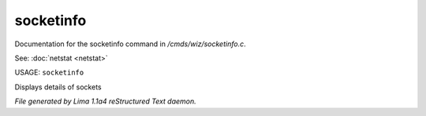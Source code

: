 socketinfo
***********

Documentation for the socketinfo command in */cmds/wiz/socketinfo.c*.

See: :doc:`netstat <netstat>` 

USAGE: ``socketinfo``

Displays details of sockets

.. TAGS: RST



*File generated by Lima 1.1a4 reStructured Text daemon.*
